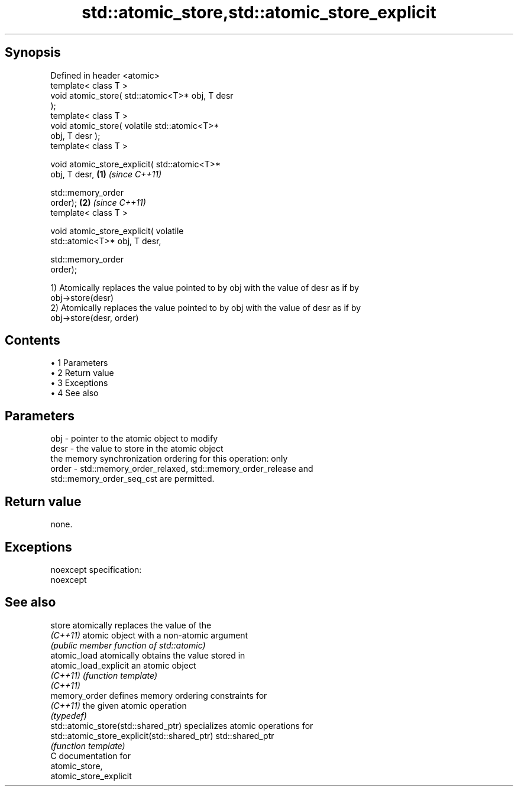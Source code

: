 .TH std::atomic_store,std::atomic_store_explicit 3 "Apr 19 2014" "1.0.0" "C++ Standard Libary"
.SH Synopsis
   Defined in header <atomic>
   template< class T >
   void atomic_store( std::atomic<T>* obj, T desr
   );
   template< class T >
   void atomic_store( volatile std::atomic<T>*
   obj, T desr );
   template< class T >

   void atomic_store_explicit( std::atomic<T>*
   obj, T desr,                                   \fB(1)\fP \fI(since C++11)\fP

                               std::memory_order
   order);                                                          \fB(2)\fP \fI(since C++11)\fP
   template< class T >

   void atomic_store_explicit( volatile
   std::atomic<T>* obj, T desr,

                               std::memory_order
   order);

   1) Atomically replaces the value pointed to by obj with the value of desr as if by
   obj->store(desr)
   2) Atomically replaces the value pointed to by obj with the value of desr as if by
   obj->store(desr, order)

.SH Contents

     • 1 Parameters
     • 2 Return value
     • 3 Exceptions
     • 4 See also

.SH Parameters

   obj   - pointer to the atomic object to modify
   desr  - the value to store in the atomic object
           the memory synchronization ordering for this operation: only
   order - std::memory_order_relaxed, std::memory_order_release and
           std::memory_order_seq_cst are permitted.

.SH Return value

   none.

.SH Exceptions

   noexcept specification:  
   noexcept
     

.SH See also

   store                                       atomically replaces the value of the
   \fI(C++11)\fP                                     atomic object with a non-atomic argument
                                               \fI(public member function of std::atomic)\fP
   atomic_load                                 atomically obtains the value stored in
   atomic_load_explicit                        an atomic object
   \fI(C++11)\fP                                     \fI(function template)\fP
   \fI(C++11)\fP
   memory_order                                defines memory ordering constraints for
   \fI(C++11)\fP                                     the given atomic operation
                                               \fI(typedef)\fP
   std::atomic_store(std::shared_ptr)          specializes atomic operations for
   std::atomic_store_explicit(std::shared_ptr) std::shared_ptr
                                               \fI(function template)\fP
   C documentation for
   atomic_store,
   atomic_store_explicit
